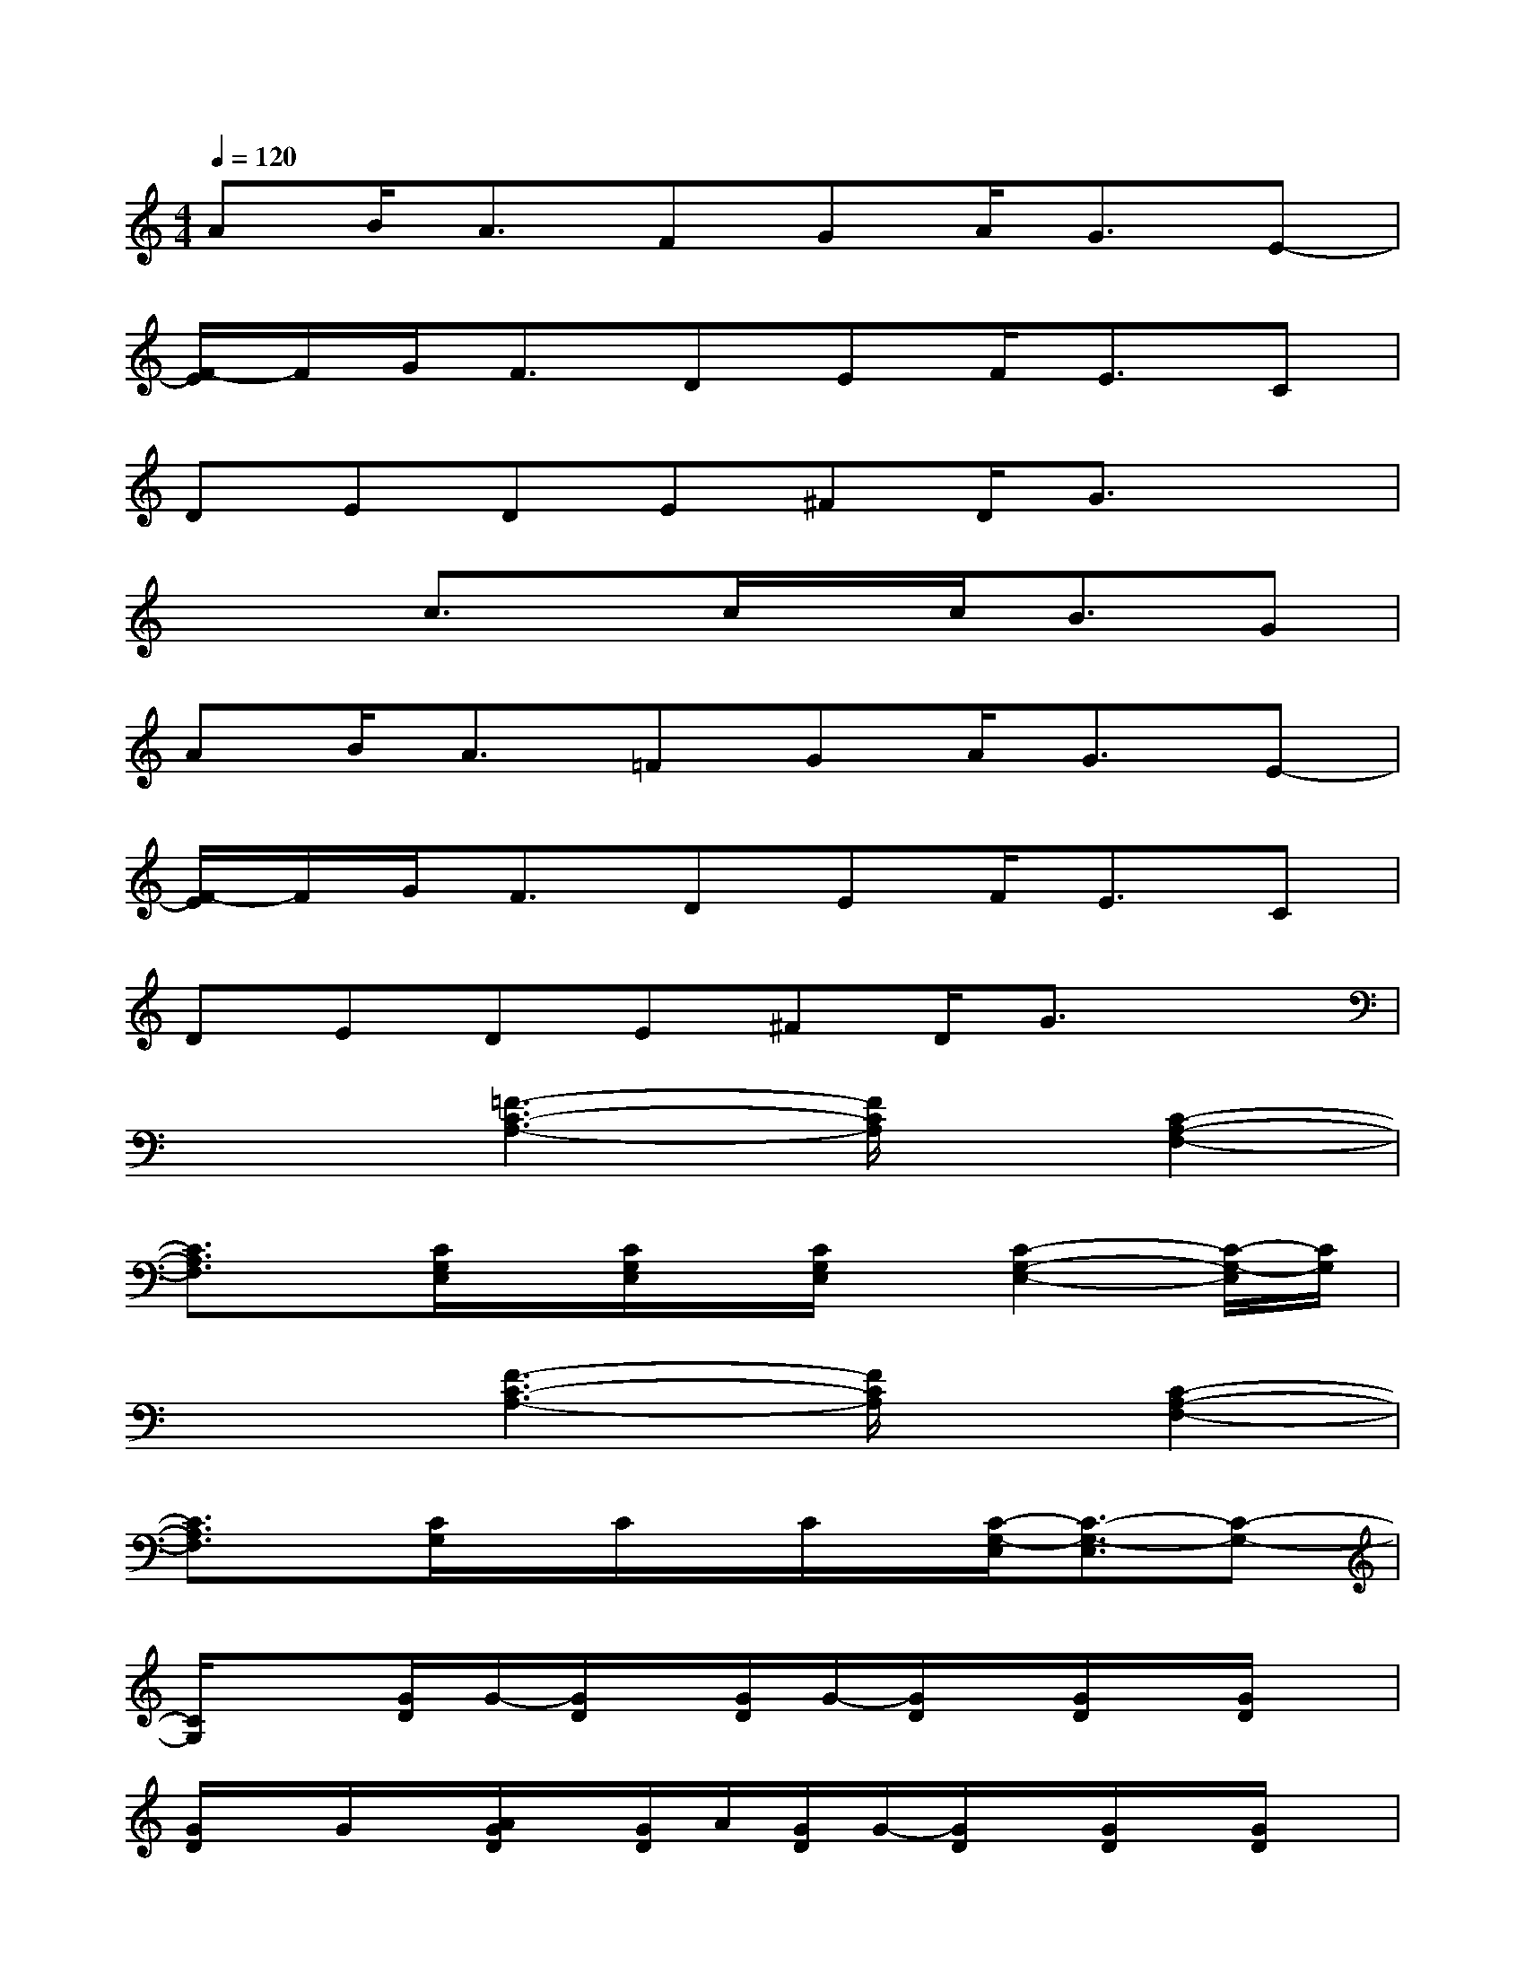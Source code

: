 X:1
T:
M:4/4
L:1/8
Q:1/4=120
K:C%0sharps
V:1
AB<AFGA<GE-|
[F/2-E/2]F/2G/2F3/2DEF/2E3/2C|
DEDE^FD/2G3/2x|
x2c3/2x/2c/2x/2c/2B3/2G|
AB<A=FGA<GE-|
[F/2-E/2]F/2G/2F3/2DEF/2E3/2C|
DEDE^FD/2G3/2x|
x2[=F3-C3-A,3-][F/2C/2A,/2]x/2[C2-A,2-F,2-]|
[C3/2A,3/2F,3/2]x/2[C/2G,/2E,/2]x/2[C/2G,/2E,/2]x/2[C/2G,/2E,/2]x/2[C2-G,2-E,2-][C/2-G,/2-E,/2][C/2G,/2]|
x2[F3-C3-A,3-][F/2C/2A,/2]x/2[C2-A,2-F,2-]|
[C3/2A,3/2F,3/2]x/2[C/2G,/2]x/2C/2x/2C/2x/2[C/2-G,/2-E,/2][C3/2-G,3/2-E,3/2][C-G,-]|
[C/2G,/2]x3/2[G/2D/2]G/2-[G/2D/2]x/2[G/2D/2]G/2-[G/2D/2]x/2[G/2D/2]x/2[G/2D/2]x/2|
[G/2D/2]x/2G/2x/2[A/2G/2D/2]x/2[G/2D/2]A/2[G/2D/2]G/2-[G/2D/2]x/2[G/2D/2]x/2[G/2D/2]x/2|
[G/2D/2]x/2[G/2D/2]x/2E[G/2F/2-E/2C/2]F/2G/2-[G/2E/2C/2]A[G-EC][G/2-F/2][G/2E/2-C/2]|
E-[G/2E/2D/2C/2]x/2C[E/2D/2C/2]x/2E/2-[A/2E/2C/2]F/2x/2E/2D/2[A-E-C-]|
[A/2E/2C/2]x3/2A,[A/2F/2B,/2]x/2C/2-[A/2F/2C/2]D/2x/2C/2x/2[G/2-E/2-C/2-G,/2][G/2-E/2-C/2-]